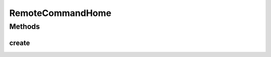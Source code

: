 RemoteCommandHome
=================

.. java:package:: hk.hku.cecid.piazza.commons.ejb.util
   :noindex:

.. java:type:: public interface RemoteCommandHome extends javax.ejb.EJBHome

   RemoteCommandHome is the home interface of RemoteCommand.

   :author: Hugo Y. K. Lam

   **See also:** :java:ref:`RemoteCommand`

Methods
-------
create
^^^^^^

.. java:method:: public RemoteCommand create() throws javax.ejb.CreateException, java.rmi.RemoteException
   :outertype: RemoteCommandHome

   Creates a remote instance of RemoteCommand.

   :throws javax.ejb.CreateException: if the remote instance could not be created.
   :throws java.rmi.RemoteException: if there is a remote exception occurred.
   :return: a RemoteCommand remote instance.

